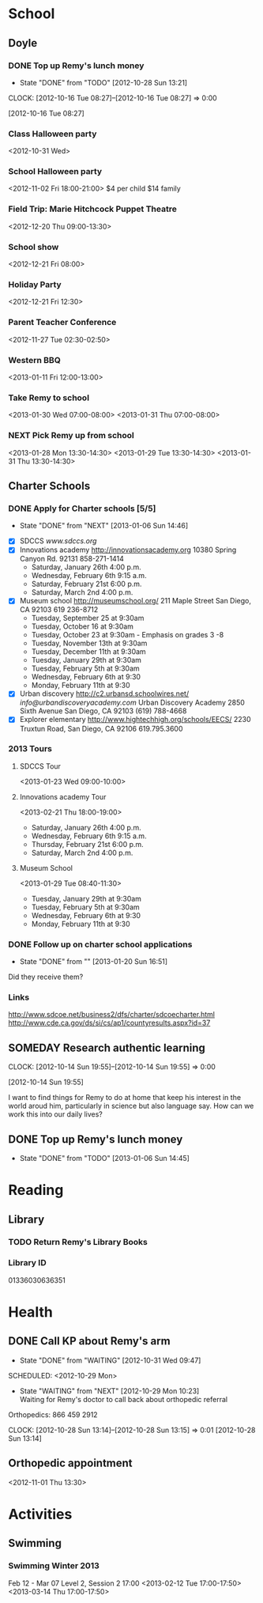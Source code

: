 #+FILETAGS: REMY
* School
  :PROPERTIES:
  :ID:       5376951d-818b-4264-8149-3abeb4700dc0
  :END:
** Doyle
*** DONE Top up Remy's lunch money
   - State "DONE"       from "TODO"       [2012-10-28 Sun 13:21]
  CLOCK: [2012-10-16 Tue 08:27]--[2012-10-16 Tue 08:27] =>  0:00
   :PROPERTIES:
   :ID:       99954a7b-04ed-4e8e-bafc-d102cbf9220c
   :END:
[2012-10-16 Tue 08:27]
*** Class Halloween party
<2012-10-31 Wed>
*** School Halloween party
<2012-11-02 Fri 18:00-21:00>
$4 per child
$14 family


*** Field Trip: Marie Hitchcock Puppet Theatre
    :PROPERTIES:
    :ID:       db72cdaa-bb48-4a81-bb88-369b859c1dab
    :END:
<2012-12-20 Thu 09:00-13:30> 
*** School show
    :PROPERTIES:
    :ID:       cdb68e9a-38d3-4fb5-acec-45f96e9ee7f8
    :END:
<2012-12-21 Fri 08:00>
*** Holiday Party
    :PROPERTIES:
    :ID:       29e13d1d-45db-4a9b-af1e-7ae3bc4a2e66
    :END:
<2012-12-21 Fri 12:30>
*** Parent Teacher Conference
   :PROPERTIES:
   :ID:       143fefd1-1127-4240-a158-a9f5b65d44ae
   :END:
<2012-11-27 Tue 02:30-02:50>

*** Western BBQ
    :PROPERTIES:
    :ID:       90f12533-013d-4b5a-be32-182e6e843610

    :END:
<2013-01-11 Fri 12:00-13:00>
*** Take Remy to school
<2013-01-30 Wed 07:00-08:00>
<2013-01-31 Thu 07:00-08:00>
*** NEXT Pick Remy up from school
    :LOGBOOK:
    CLOCK: [2013-01-28 Mon 13:20]--[2013-01-28 Mon 14:35] =>  1:15
    :END:
    :PROPERTIES:
    :ID:       ba506832-c08a-450d-9fa8-2bc2d1577e5d
    :END:
<2013-01-28 Mon 13:30-14:30>
<2013-01-29 Tue 13:30-14:30>
<2013-01-31 Thu 13:30-14:30>
** Charter Schools 
*** DONE Apply for Charter schools [5/5]
   - State "DONE"       from "NEXT"       [2013-01-06 Sun 14:46]
   :LOGBOOK:
   CLOCK: [2012-12-29 Sat 19:11]--[2012-12-29 Sat 19:41] =>  0:30
   :END:
   :PROPERTIES:
   :ID:       e295b7ee-8125-4d6b-abf8-7087db5d0136
   :END:
- [X] SDCCS
  [[www.sdccs.org]]
- [X] Innovations academy
  [[http://innovationsacademy.org]]
  10380 Spring Canyon Rd. 92131
  858-271-1414
  - Saturday, January 26th 4:00 p.m.
  - Wednesday, February 6th 9:15 a.m.
  - Saturday, February 21st  6:00 p.m.
  - Saturday, March 2nd  4:00 p.m.
- [X] Museum school
  [[http://museumschool.org/]]
  211 Maple Street
  San Diego, CA 92103
  619 236-8712
  - Tuesday, September 25 at 9:30am 
  - Tuesday, October 16 at 9:30am
  - Tuesday, October 23 at 9:30am - Emphasis on grades 3 -8
  - Tuesday, November 13th at 9:30am
  - Tuesday, December 11th at 9:30am
  - Tuesday, January 29th at 9:30am
  - Tuesday, February 5th at 9:30am
  - Wednesday, February 6th at 9:30
  - Monday, February 11th at 9:30
- [X] Urban discovery
  [[http://c2.urbansd.schoolwires.net/]]
  [[info@urbandiscoveryacademy.com]]
  Urban Discovery Academy
  2850 Sixth Avenue
  San Diego, CA 92103
  (619) 788-4668 
- [X] Explorer elementary
  [[http://www.hightechhigh.org/schools/EECS/]]
  2230 Truxtun Road, San Diego, CA 92106
  619.795.3600

*** 2013 Tours
**** SDCCS Tour
     :PROPERTIES:
     :ID:       ab682444-1c7b-4c4e-b75a-dcc969c14b5c
     :END:
<2013-01-23 Wed 09:00-10:00>
**** Innovations academy Tour
<2013-02-21 Thu 18:00-19:00>
  - Saturday, January 26th 4:00 p.m.
  - Wednesday, February 6th 9:15 a.m.
  - Thursday, February 21st  6:00 p.m.
  - Saturday, March 2nd  4:00 p.m.

**** Museum School
     :PROPERTIES:
     :ID:       898bf7ad-c041-4b04-b48c-b64bf619757b
     :END:
<2013-01-29 Tue 08:40-11:30>
  - Tuesday, January 29th at 9:30am
  - Tuesday, February 5th at 9:30am
  - Wednesday, February 6th at 9:30
  - Monday, February 11th at 9:30

*** DONE Follow up on charter school applications
    DEADLINE: <2013-01-20 Sun> SCHEDULED: <2013-01-20 Sun>
    - State "DONE"       from ""           [2013-01-20 Sun 16:51]
    :LOGBOOK:
    CLOCK: [2013-01-20 Sun 16:42]--[2013-01-20 Sun 16:51] =>  0:09
    :END:
    :PROPERTIES:
    :ID:       51d155f6-7d15-4863-b25a-e4c56204bf5a
    :END:
Did they receive them?

*** Links
[[http://www.sdcoe.net/business2/dfs/charter/sdcoecharter.html]]
[[http://www.cde.ca.gov/ds/si/cs/ap1/countyresults.aspx?id=37]]

** SOMEDAY Research authentic learning
  CLOCK: [2012-10-14 Sun 19:55]--[2012-10-14 Sun 19:55] =>  0:00
   :PROPERTIES:
   :ID:       c2bd5fae-a0be-4d5b-9bd0-9fb4313fe7b1
   :END:
[2012-10-14 Sun 19:55]

I want to find things for Remy to do at home that keep his interest in the world aroud him, particularly in science but also language say. How can we work this into our daily lives?

** DONE Top up Remy's lunch money
   SCHEDULED: <2013-01-07 Mon>
   - State "DONE"       from "TODO"       [2013-01-06 Sun 14:45]
   :PROPERTIES:
   :ID:       1cba75a7-0dee-40ff-9463-d9ab42b68b65
   :END:

* Reading
  :PROPERTIES:
  :ID:       d39bef53-4de3-4de3-b9e3-7f3a75c7229b
  :END:
** Library
*** TODO Return Remy's Library Books
    DEADLINE: <2013-01-31 Thu>
    :PROPERTIES:
    :ID:       21bdc293-0edc-487d-9abe-803354edb83a
    :END:

*** Library ID

01336030636351
* Health
  :PROPERTIES:
  :ID:       2555f5fb-96ff-4eb1-a57a-1ee0192674be
  :END:
** DONE Call KP about Remy's arm
   - State "DONE"       from "WAITING"    [2012-10-31 Wed 09:47]

  SCHEDULED: <2012-10-29 Mon>
  - State "WAITING"    from "NEXT"       [2012-10-29 Mon 10:23] \\
    Waiting for Remy's doctor to call back about orthopedic referral

Orthopedics: 866 459 2912

  CLOCK: [2012-10-28 Sun 13:14]--[2012-10-28 Sun 13:15] =>  0:01
[2012-10-28 Sun 13:14]

** Orthopedic appointment
<2012-11-01 Thu 13:30>

* Activities
  :PROPERTIES:
  :ID:       bb7b4add-cfdb-4026-81a6-5a05c4399b19
  :END:
** Swimming
*** Swimming Winter 2013
Feb 12 - Mar 07
Level 2, Session 2 17:00
<2013-02-12 Tue 17:00-17:50>
<2013-03-14 Thu 17:00-17:50>
